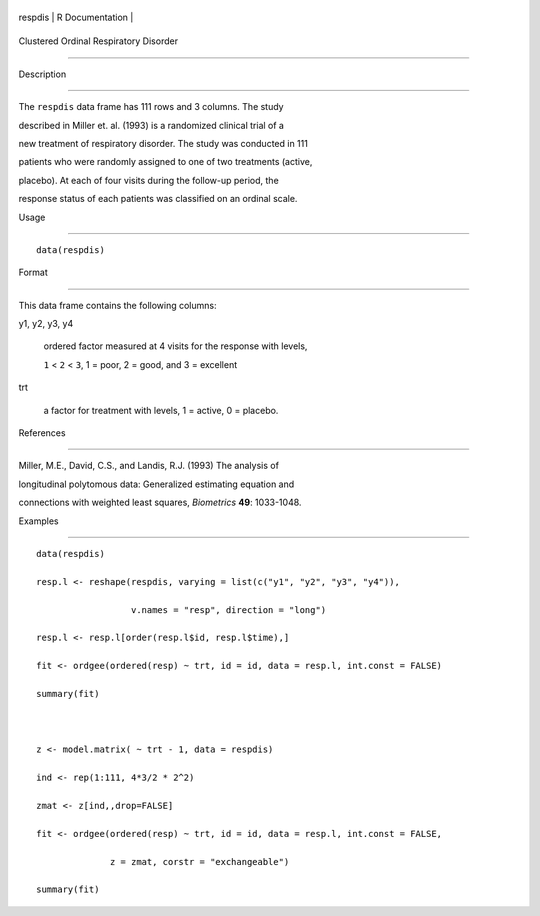 +-----------+-------------------+
| respdis   | R Documentation   |
+-----------+-------------------+

Clustered Ordinal Respiratory Disorder
--------------------------------------

Description
~~~~~~~~~~~

The ``respdis`` data frame has 111 rows and 3 columns. The study
described in Miller et. al. (1993) is a randomized clinical trial of a
new treatment of respiratory disorder. The study was conducted in 111
patients who were randomly assigned to one of two treatments (active,
placebo). At each of four visits during the follow-up period, the
response status of each patients was classified on an ordinal scale.

Usage
~~~~~

::

    data(respdis)

Format
~~~~~~

This data frame contains the following columns:

y1, y2, y3, y4
    ordered factor measured at 4 visits for the response with levels,
    ``1`` < ``2`` < ``3``, 1 = poor, 2 = good, and 3 = excellent

trt
    a factor for treatment with levels, 1 = active, 0 = placebo.

References
~~~~~~~~~~

Miller, M.E., David, C.S., and Landis, R.J. (1993) The analysis of
longitudinal polytomous data: Generalized estimating equation and
connections with weighted least squares, *Biometrics* **49**: 1033-1048.

Examples
~~~~~~~~

::

    data(respdis)
    resp.l <- reshape(respdis, varying = list(c("y1", "y2", "y3", "y4")),
                      v.names = "resp", direction = "long")
    resp.l <- resp.l[order(resp.l$id, resp.l$time),]
    fit <- ordgee(ordered(resp) ~ trt, id = id, data = resp.l, int.const = FALSE)
    summary(fit)

    z <- model.matrix( ~ trt - 1, data = respdis)
    ind <- rep(1:111, 4*3/2 * 2^2)
    zmat <- z[ind,,drop=FALSE]
    fit <- ordgee(ordered(resp) ~ trt, id = id, data = resp.l, int.const = FALSE,
                  z = zmat, corstr = "exchangeable")
    summary(fit)
